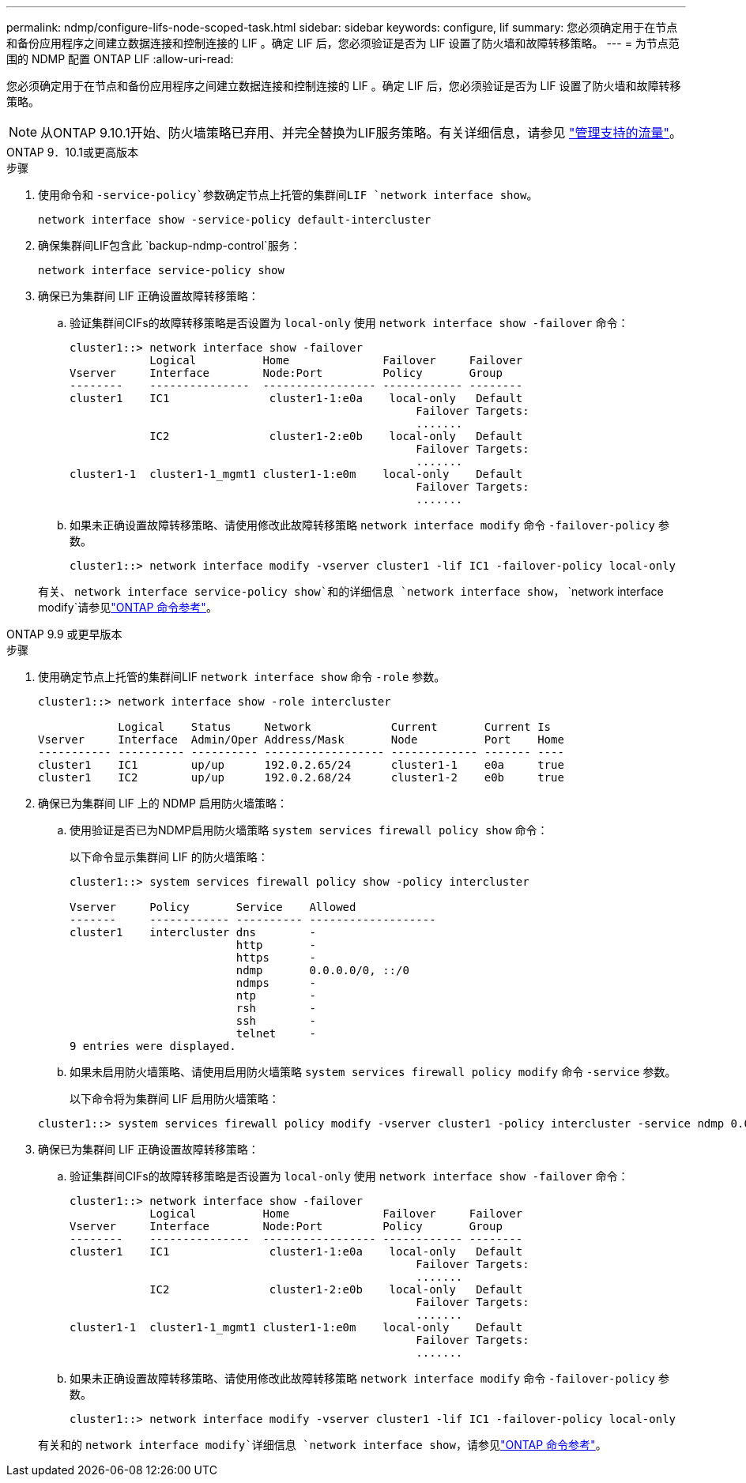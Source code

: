 ---
permalink: ndmp/configure-lifs-node-scoped-task.html 
sidebar: sidebar 
keywords: configure, lif 
summary: 您必须确定用于在节点和备份应用程序之间建立数据连接和控制连接的 LIF 。确定 LIF 后，您必须验证是否为 LIF 设置了防火墙和故障转移策略。 
---
= 为节点范围的 NDMP 配置 ONTAP LIF
:allow-uri-read: 


[role="lead"]
您必须确定用于在节点和备份应用程序之间建立数据连接和控制连接的 LIF 。确定 LIF 后，您必须验证是否为 LIF 设置了防火墙和故障转移策略。


NOTE: 从ONTAP 9.10.1开始、防火墙策略已弃用、并完全替换为LIF服务策略。有关详细信息，请参见 link:../networking/manage_supported_traffic.html["管理支持的流量"]。

[role="tabbed-block"]
====
.ONTAP 9．10.1或更高版本
--
.步骤
. 使用命令和 `-service-policy`参数确定节点上托管的集群间LIF `network interface show`。
+
`network interface show -service-policy default-intercluster`

. 确保集群间LIF包含此 `backup-ndmp-control`服务：
+
`network interface service-policy show`

. 确保已为集群间 LIF 正确设置故障转移策略：
+
.. 验证集群间CIFs的故障转移策略是否设置为 `local-only` 使用 `network interface show -failover` 命令：
+
[listing]
----
cluster1::> network interface show -failover
            Logical          Home              Failover     Failover
Vserver     Interface        Node:Port         Policy       Group
--------    ---------------  ----------------- ------------ --------
cluster1    IC1               cluster1-1:e0a    local-only   Default
                                                    Failover Targets:
                                                    .......
            IC2               cluster1-2:e0b    local-only   Default
                                                    Failover Targets:
                                                    .......
cluster1-1  cluster1-1_mgmt1 cluster1-1:e0m    local-only    Default
                                                    Failover Targets:
                                                    .......
----
.. 如果未正确设置故障转移策略、请使用修改此故障转移策略 `network interface modify` 命令 `-failover-policy` 参数。
+
[listing]
----
cluster1::> network interface modify -vserver cluster1 -lif IC1 -failover-policy local-only
----


+
有关、 `network interface service-policy show`和的详细信息 `network interface show`， `network interface modify`请参见link:https://docs.netapp.com/us-en/ontap-cli/search.html?q=network+interface["ONTAP 命令参考"^]。



--
.ONTAP 9.9 或更早版本
--
.步骤
. 使用确定节点上托管的集群间LIF `network interface show` 命令 `-role` 参数。
+
[listing]
----
cluster1::> network interface show -role intercluster

            Logical    Status     Network            Current       Current Is
Vserver     Interface  Admin/Oper Address/Mask       Node          Port    Home
----------- ---------- ---------- ------------------ ------------- ------- ----
cluster1    IC1        up/up      192.0.2.65/24      cluster1-1    e0a     true
cluster1    IC2        up/up      192.0.2.68/24      cluster1-2    e0b     true
----
. 确保已为集群间 LIF 上的 NDMP 启用防火墙策略：
+
.. 使用验证是否已为NDMP启用防火墙策略 `system services firewall policy show` 命令：
+
以下命令显示集群间 LIF 的防火墙策略：

+
[listing]
----
cluster1::> system services firewall policy show -policy intercluster

Vserver     Policy       Service    Allowed
-------     ------------ ---------- -------------------
cluster1    intercluster dns        -
                         http       -
                         https      -
                         ndmp       0.0.0.0/0, ::/0
                         ndmps      -
                         ntp        -
                         rsh        -
                         ssh        -
                         telnet     -
9 entries were displayed.
----
.. 如果未启用防火墙策略、请使用启用防火墙策略 `system services firewall policy modify` 命令 `-service` 参数。
+
以下命令将为集群间 LIF 启用防火墙策略：

+
[listing]
----
cluster1::> system services firewall policy modify -vserver cluster1 -policy intercluster -service ndmp 0.0.0.0/0
----


. 确保已为集群间 LIF 正确设置故障转移策略：
+
.. 验证集群间CIFs的故障转移策略是否设置为 `local-only` 使用 `network interface show -failover` 命令：
+
[listing]
----
cluster1::> network interface show -failover
            Logical          Home              Failover     Failover
Vserver     Interface        Node:Port         Policy       Group
--------    ---------------  ----------------- ------------ --------
cluster1    IC1               cluster1-1:e0a    local-only   Default
                                                    Failover Targets:
                                                    .......
            IC2               cluster1-2:e0b    local-only   Default
                                                    Failover Targets:
                                                    .......
cluster1-1  cluster1-1_mgmt1 cluster1-1:e0m    local-only    Default
                                                    Failover Targets:
                                                    .......
----
.. 如果未正确设置故障转移策略、请使用修改此故障转移策略 `network interface modify` 命令 `-failover-policy` 参数。
+
[listing]
----
cluster1::> network interface modify -vserver cluster1 -lif IC1 -failover-policy local-only
----


+
有关和的 `network interface modify`详细信息 `network interface show`，请参见link:https://docs.netapp.com/us-en/ontap-cli/search.html?q=network+interface["ONTAP 命令参考"^]。



--
====